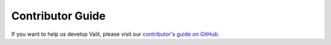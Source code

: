 =====================
Contributor Guide
=====================

If you want to help us develop Valit, please visit our `contributor's guide on GitHub <https://github.com/valit-stack/Valit/blob/develop/CONTRIBUTING.md>`_.